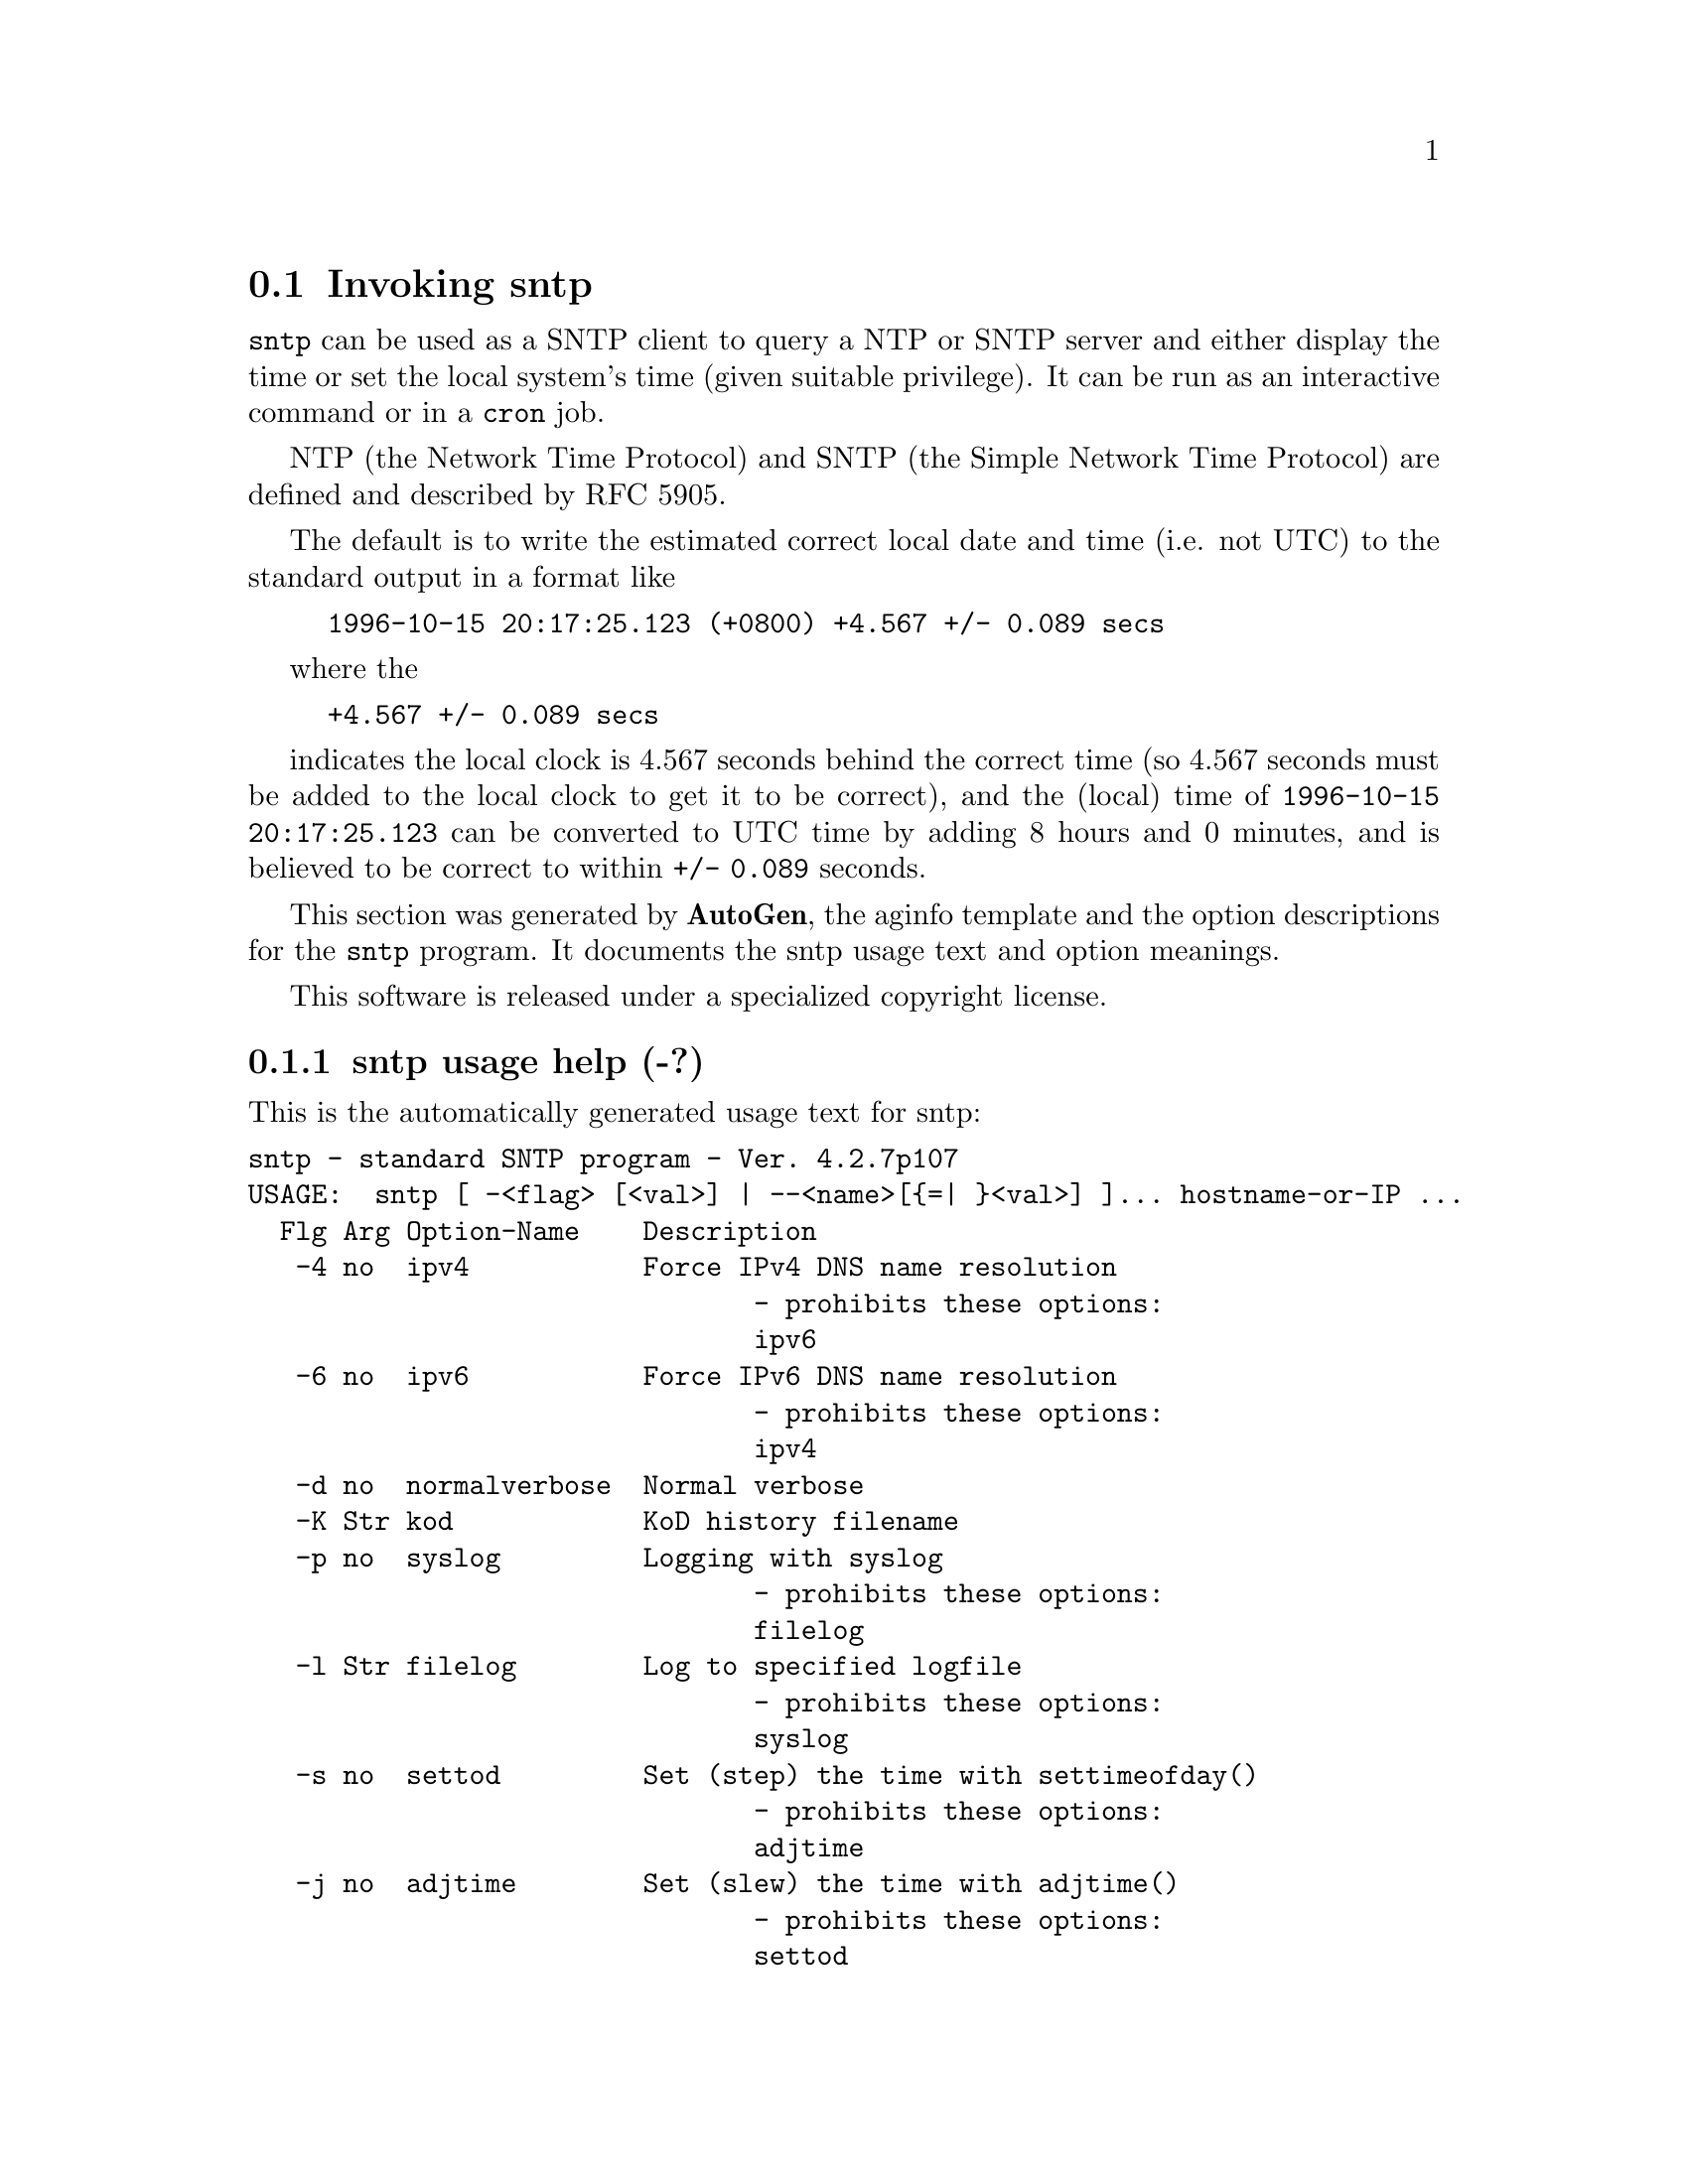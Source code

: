 @node sntp Invocation
@section Invoking sntp
@pindex sntp
@cindex standard SNTP program
@ignore
# 
# EDIT THIS FILE WITH CAUTION  (sntp-opts.texi)
# 
# It has been AutoGen-ed  December 31, 2010 at 10:15:11 AM by AutoGen 5.11.6pre7
# From the definitions    sntp-opts.def
# and the template file   aginfo.tpl
@end ignore

@code{sntp}
can be used as a SNTP client to query a NTP or SNTP server and either display
the time or set the local system's time (given suitable privilege).  It can be
run as an interactive command or in a
@code{cron}
job.

NTP (the Network Time Protocol) and SNTP (the Simple Network Time Protocol)
are defined and described by RFC 5905.

@indent
The default is to write the estimated correct local date and time (i.e. not
UTC) to the standard output in a format like
@example
1996-10-15 20:17:25.123 (+0800) +4.567 +/- 0.089 secs
@end example
where the
@example
+4.567 +/- 0.089 secs
@end example
indicates the local clock is 4.567 seconds behind the correct time
(so 4.567 seconds must be added to the local clock to get it to be correct),
and the (local) time of
@code{1996-10-15 20:17:25.123}
can be converted to UTC time by adding 8 hours and 0 minutes, and
is believed to be correct to within
@code{+/- 0.089}
seconds.

This section was generated by @strong{AutoGen},
the aginfo template and the option descriptions for the @command{sntp} program.  It documents the sntp usage text and option meanings.

This software is released under a specialized copyright license.

@menu
* sntp usage::                  sntp usage help (-?)
* sntp adjtime::               adjtime option (-j)
* sntp authentication::        authentication option (-a)
* sntp broadcast::             broadcast option (-b)
* sntp filelog::               filelog option (-l)
* sntp ipv4::                  ipv4 option (-4)
* sntp ipv6::                  ipv6 option (-6)
* sntp keyfile::               keyfile option (-k)
* sntp kod::                   kod option (-K)
* sntp normalverbose::         normalverbose option (-d)
* sntp settod::                settod option (-s)
* sntp syslog::                syslog option (-p)
* sntp timeout::               timeout option (-t)
@end menu

@node sntp usage
@subsection sntp usage help (-?)
@cindex sntp usage

This is the automatically generated usage text for sntp:

@exampleindent 0
@example
sntp - standard SNTP program - Ver. 4.2.7p107
USAGE:  sntp [ -<flag> [<val>] | --<name>[@{=| @}<val>] ]... hostname-or-IP ...
  Flg Arg Option-Name    Description
   -4 no  ipv4           Force IPv4 DNS name resolution
                                - prohibits these options:
                                ipv6
   -6 no  ipv6           Force IPv6 DNS name resolution
                                - prohibits these options:
                                ipv4
   -d no  normalverbose  Normal verbose
   -K Str kod            KoD history filename
   -p no  syslog         Logging with syslog
                                - prohibits these options:
                                filelog
   -l Str filelog        Log to specified logfile
                                - prohibits these options:
                                syslog
   -s no  settod         Set (step) the time with settimeofday()
                                - prohibits these options:
                                adjtime
   -j no  adjtime        Set (slew) the time with adjtime()
                                - prohibits these options:
                                settod
   -b Str broadcast      Use broadcasts to the address specified for synchronisation
   -t Num timeout        Specify the number of seconds to wait for broadcasts
   -a Num authentication Enable authentication with the key auth-keynumber
   -k Str keyfile        Specify a keyfile. SNTP will look in this file for the key specified with -a
      opt version        Output version information and exit
   -? no  help           Display extended usage information and exit
   -! no  more-help      Extended usage information passed thru pager
   -> opt save-opts      Save the option state to a config file
   -< Str load-opts      Load options from a config file
                                - disabled as --no-load-opts
                                - may appear multiple times

Options are specified by doubled hyphens and their name
or by a single hyphen and the flag character.



The following option preset mechanisms are supported:
 - reading file $HOME/.ntprc
 - reading file ./.ntprc
 - examining environment variables named SNTP_*

sntp implements the Simple Network Time Protocol, and is used to query
an NTP or SNTP server and either display the time or set the local
system's time (given suitable privilege).

It can be run interactively from the command line or as a cron job.

NTP and SNTP are defined by RFC 5905, which obsoletes RFC 4330 and RFC
1305.

please send bug reports to:  http://bugs.ntp.org, bugs@@ntp.org
@end example
@exampleindent 4

@node sntp adjtime
@subsection adjtime option (-j)
@cindex sntp-adjtime

This is the ``set (slew) the time with adjtime()'' option.

This option has some usage constraints.  It:
@itemize @bullet
@item
must not appear in combination with any of the following options:
settod.
@end itemize



@node sntp authentication
@subsection authentication option (-a)
@cindex sntp-authentication

This is the ``enable authentication with the key auth-keynumber'' option.
This option enables authentication using the key specified in this option's argument.
The argument of this option is the keyid, a number specified in the keyfile as this
key's identifier. See the keyfile option (-k) for more details.

@node sntp broadcast
@subsection broadcast option (-b)
@cindex sntp-broadcast

This is the ``use broadcasts to the address specified for synchronisation'' option.
If specified SNTP will listen to the specified broadcast address
for NTP broadcasts.  The default maximum wait time,
68 seconds, can be modified with -t.

@node sntp filelog
@subsection filelog option (-l)
@cindex sntp-filelog

This is the ``log to specified logfile'' option.

This option has some usage constraints.  It:
@itemize @bullet
@item
must not appear in combination with any of the following options:
syslog.
@end itemize

This option causes the client to write log messages to the specified
logfile.

@node sntp ipv4
@subsection ipv4 option (-4)
@cindex sntp-ipv4

This is the ``force ipv4 dns name resolution'' option.

This option has some usage constraints.  It:
@itemize @bullet
@item
must not appear in combination with any of the following options:
ipv6.
@end itemize

Force DNS resolution of following host names on the command line
to the IPv4 namespace.

@node sntp ipv6
@subsection ipv6 option (-6)
@cindex sntp-ipv6

This is the ``force ipv6 dns name resolution'' option.

This option has some usage constraints.  It:
@itemize @bullet
@item
must not appear in combination with any of the following options:
ipv4.
@end itemize

Force DNS resolution of following host names on the command line
to the IPv6 namespace.

@node sntp keyfile
@subsection keyfile option (-k)
@cindex sntp-keyfile

This is the ``specify a keyfile. sntp will look in this file for the key specified with -a'' option.
This option specifies the keyfile. SNTP will search for the key specified with -a keyno in this
file. Key files follow the following format:

keyid keytype key

Where	keyid is a number identifying this key
keytype is one of the follow:
S  Key in 64 Bit hexadecimal number as specified in in the DES specification.
N  Key in 64 Bit hexadecimal number as specified in the NTP standard.
A  Key in a 1-to-8 character ASCII string.
M  Key in a 1-to-8 character ASCII string using the MD5 authentication scheme.

For more information see ntp.keys(5).

@node sntp kod
@subsection kod option (-K)
@cindex sntp-kod

This is the ``kod history filename'' option.
Modifies the filename to be used to persist the history of KoD
responses received from servers.  The default is
/var/db/ntp-kod.

@node sntp normalverbose
@subsection normalverbose option (-d)
@cindex sntp-normalverbose

This is the ``normal verbose'' option.
Diagnostic messages for non-fatal errors and a limited amount of
tracing should be written to standard error.  Fatal ones always
produce a diagnostic.  This option should be set when there is a
suspected problem with the server, network or the source.

@node sntp settod
@subsection settod option (-s)
@cindex sntp-settod

This is the ``set (step) the time with settimeofday()'' option.

This option has some usage constraints.  It:
@itemize @bullet
@item
must not appear in combination with any of the following options:
adjtime.
@end itemize



@node sntp syslog
@subsection syslog option (-p)
@cindex sntp-syslog

This is the ``logging with syslog'' option.

This option has some usage constraints.  It:
@itemize @bullet
@item
must not appear in combination with any of the following options:
filelog.
@end itemize

When this option is set all logging will be done using syslog.

@node sntp timeout
@subsection timeout option (-t)
@cindex sntp-timeout

This is the ``specify the number of seconds to wait for broadcasts'' option.
When waiting for a broadcast packet SNTP will wait the number
of seconds specified before giving up.  Default 68 seconds.
